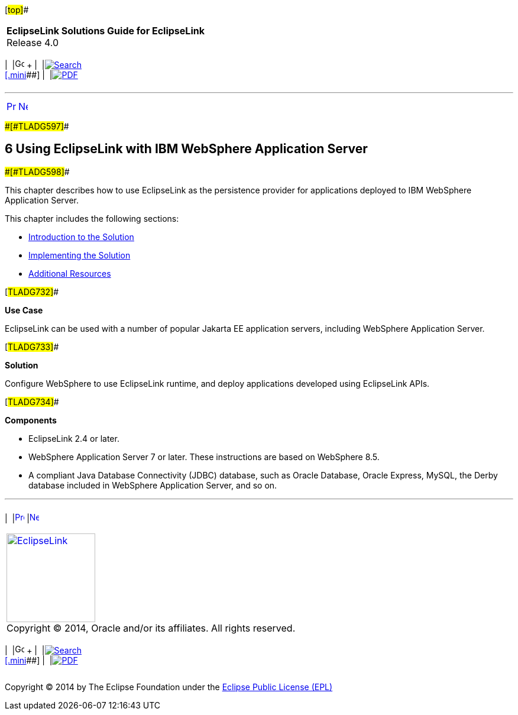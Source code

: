 [[cse]][#top]##

[width="100%",cols="<50%,>50%",]
|===
|*EclipseLink Solutions Guide for EclipseLink* +
Release 4.0 a|
[width="99%",cols="20%,^16%,16%,^16%,16%,^16%",]
|===
|  |image:../../dcommon/images/contents.png[Go To Table Of
Contents,width=16,height=16] + | 
|link:../../[image:../../dcommon/images/search.png[Search] +
[.mini]##] | 
|link:../eclipselink_otlcg.pdf[image:../../dcommon/images/pdf_icon.png[PDF]]
|===

|===

'''''

[cols="^,^,",]
|===
|link:jboss003.htm[image:../../dcommon/images/larrow.png[Previous,width=16,height=16]]
|link:websphere001.htm[image:../../dcommon/images/rarrow.png[Next,width=16,height=16]]
| 
|===

[#CFHHEHJG]####[#TLADG597]####

== [.secnum]#6# Using EclipseLink with IBM WebSphere Application Server

[#CFHCIFHI]####[#TLADG598]####

This chapter describes how to use EclipseLink as the persistence
provider for applications deployed to IBM WebSphere Application Server.

This chapter includes the following sections:

* link:websphere001.htm#CFHHJJEC[Introduction to the Solution]
* link:websphere002.htm#A1584318[Implementing the Solution]
* link:websphere003.htm#CFHEBIIG[Additional Resources]

[#TLADG732]##

*Use Case*

EclipseLink can be used with a number of popular Jakarta EE application
servers, including WebSphere Application Server.

[#TLADG733]##

*Solution*

Configure WebSphere to use EclipseLink runtime, and deploy applications
developed using EclipseLink APIs.

[#TLADG734]##

*Components*

* EclipseLink 2.4 or later.
* WebSphere Application Server 7 or later. These instructions are based
on WebSphere 8.5.
* A compliant Java Database Connectivity (JDBC) database, such as Oracle
Database, Oracle Express, MySQL, the Derby database included in
WebSphere Application Server, and so on.

'''''

[width="66%",cols="50%,^,>50%",]
|===
a|
[width="96%",cols=",^50%,^50%",]
|===
| 
|link:jboss003.htm[image:../../dcommon/images/larrow.png[Previous,width=16,height=16]]
|link:websphere001.htm[image:../../dcommon/images/rarrow.png[Next,width=16,height=16]]
|===

|http://www.eclipse.org/eclipselink/[image:../../dcommon/images/ellogo.png[EclipseLink,width=150]] +
Copyright © 2014, Oracle and/or its affiliates. All rights reserved.
link:../../dcommon/html/cpyr.htm[ +
] a|
[width="99%",cols="20%,^16%,16%,^16%,16%,^16%",]
|===
|  |image:../../dcommon/images/contents.png[Go To Table Of
Contents,width=16,height=16] + | 
|link:../../[image:../../dcommon/images/search.png[Search] +
[.mini]##] | 
|link:../eclipselink_otlcg.pdf[image:../../dcommon/images/pdf_icon.png[PDF]]
|===

|===

[[copyright]]
Copyright © 2014 by The Eclipse Foundation under the
http://www.eclipse.org/org/documents/epl-v10.php[Eclipse Public License
(EPL)] +
